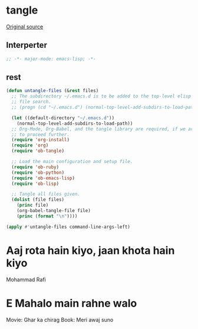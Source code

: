 #+TITLE tangle
#+PROPERTY: header-args :tangle ob-tangle.esh :padline yes :comments both :noweb yes


* tangle

[[https://lists.gnu.org/archive/html/emacs-orgmode/2012-08/msg00504.html][Original source]]

** Interperter

#+BEGIN_SRC emacs-lisp :padline no :comments no :shebang "#!/usr/bin/emacs --script"
;; -*- major-mode: emacs-lisp; -*-

#+END_SRC

** rest
#+BEGIN_SRC emacs-lisp
(defun untangle-files (&rest files)
  ;; The subdirectory ~/.emacs.d is to be added to the top-level elisp
  ;; file search.
  ;; (progn (cd "~/.emacs.d") (normal-top-level-add-subdirs-to-load-path))

  (let ((default-directory "~/.emacs.d"))
    (normal-top-level-add-subdirs-to-load-path))
  ;; Org-Mode, Org-Babel, and the tangle library are required, if we are
  ;; to proceed further.
  (require 'org-install)
  (require 'org)
  (require 'ob-tangle)

  ;; Load the main configuration and setup file.
  (require 'ob-ruby)
  (require 'ob-python)
  (require 'ob-emacs-lisp)
  (require 'ob-lisp)

  ;; Tangle all files given.
  (dolist (file files)
    (princ file)
    (org-babel-tangle-file file)
    (princ (format "\n"))))

(apply #'untangle-files command-line-args-left)

#+END_SRC


* Aaj rota hain kiyo, jaan khota hain kiyo
Mohammad Rafi
* E Mahalo main rahne walo

Movie: Ghar ka chirag
Book: Meri awaj suno
